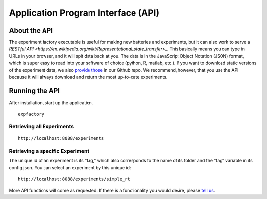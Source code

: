 Application Program Interface (API)
===================================

About the API
-------------

The experiment factory executable is useful for making new batteries and experiments, but it can also work to serve a `RESTful API <https://en.wikipedia.org/wiki/Representational_state_transfer>_`. This basically means you can type in URLs in your browser, and it will spit data back at you. The data is in the JavaScript Object Notation (JSON) format, which is super easy to read into your software of choice (python, R, matlab, etc.). If you want to download static versions of the experiment data, we also `provide those <https://github.com/expfactory/expfactory.github.io/tree/master/data>`_ in our Github repo. We recommend, however, that you use the API because it will always download and return the most up-to-date experiments.


Running the API
---------------


After installation, start up the application.


::

     expfactory


Retrieving all Experiments
''''''''''''''''''''''''''

::

    http://localhost:8088/experiments


.. image:: _static/img/api/experiments0.png


Retrieving a specific Experiment
''''''''''''''''''''''''''''''''

The unique id of an experiment is its "tag," which also corresponds to the name of its folder and the "tag" variable in its config.json. You can select an experiment by this unique id:


::

    http://localhost:8088/experiments/simple_rt


.. image:: _static/img/api/experiment1.png

More API functions will come as requested. If there is a functionality you would desire, please `tell us <https://github.com/expfactory/expfactory-python/issues>`_.
